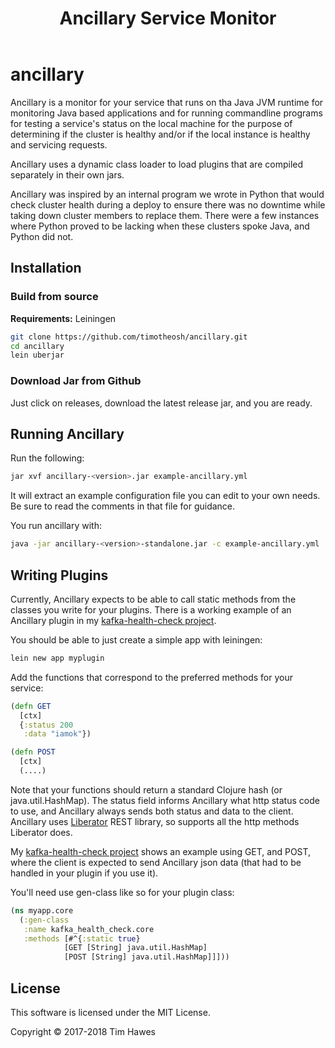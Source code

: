 #+title: Ancillary Service Monitor
* ancillary

Ancillary is a monitor for your service that runs on tha Java JVM runtime for
monitoring Java based applications and for running commandline programs for
testing a service's status on the local machine for the purpose of determining
if the cluster is healthy and/or if the local instance is healthy and servicing
requests.

Ancillary uses a dynamic class loader to load plugins that are compiled
separately in their own jars.

Ancillary was inspired by an internal program we wrote in Python that would
check cluster health during a deploy to ensure there was no downtime while
taking down cluster members to replace them. There were a few instances where
Python proved to be lacking when these clusters spoke Java, and Python did not.

** Installation
*** Build from source
    *Requirements:* Leiningen
    #+BEGIN_SRC sh
    git clone https://github.com/timotheosh/ancillary.git
    cd ancillary
    lein uberjar
    #+END_SRC
*** Download Jar from Github
    Just click on releases, download the latest release jar, and you are ready.

** Running Ancillary
   Run the following:
   #+BEGIN_SRC sh
   jar xvf ancillary-<version>.jar example-ancillary.yml
   #+END_SRC
   It will extract an example configuration file you can edit to your own
   needs. Be sure to read the comments in that file for guidance.

   You run ancillary with:
   #+BEGIN_SRC sh
   java -jar ancillary-<version>-standalone.jar -c example-ancillary.yml
   #+END_SRC

** Writing Plugins
   Currently, Ancillary expects to be able to call static methods from the
   classes you write for your plugins. There is a working example of an
   Ancillary plugin in my [[https://github.com/timotheosh/kafka-health-check.git][kafka-health-check project]].

   You should be able to just create a simple app with leiningen:
   #+BEGIN_SRC sh
   lein new app myplugin
   #+END_SRC

   Add the functions that correspond to the preferred methods for your service:
   #+BEGIN_SRC clojure
   (defn GET
     [ctx]
     {:status 200
      :data "iamok"})

   (defn POST
     [ctx]
     (....)
   #+END_SRC

   Note that your functions should return a standard Clojure hash (or
   java.util.HashMap). The status field informs Ancillary what http status code
   to use, and Ancillary always sends both status and data to the
   client. Ancillary uses [[http://clojure-liberator.github.io/liberator/][Liberator]] REST library, so supports all the http
   methods Liberator does.

   My [[https://github.com/timotheosh/kafka-health-check.git][kafka-health-check project]] shows an example using GET, and POST, where
   the client is expected to send Ancillary json data (that had to be handled in
   your plugin if you use it).

   You'll need use gen-class like so for your plugin class:
   #+BEGIN_SRC clojure
   (ns myapp.core
     (:gen-class
      :name kafka_health_check.core
      :methods [#^{:static true}
               [GET [String] java.util.HashMap]
               [POST [String] java.util.HashMap]]]))
   #+END_SRC
** License
This software is licensed under the MIT License.

Copyright © 2017-2018 Tim Hawes
